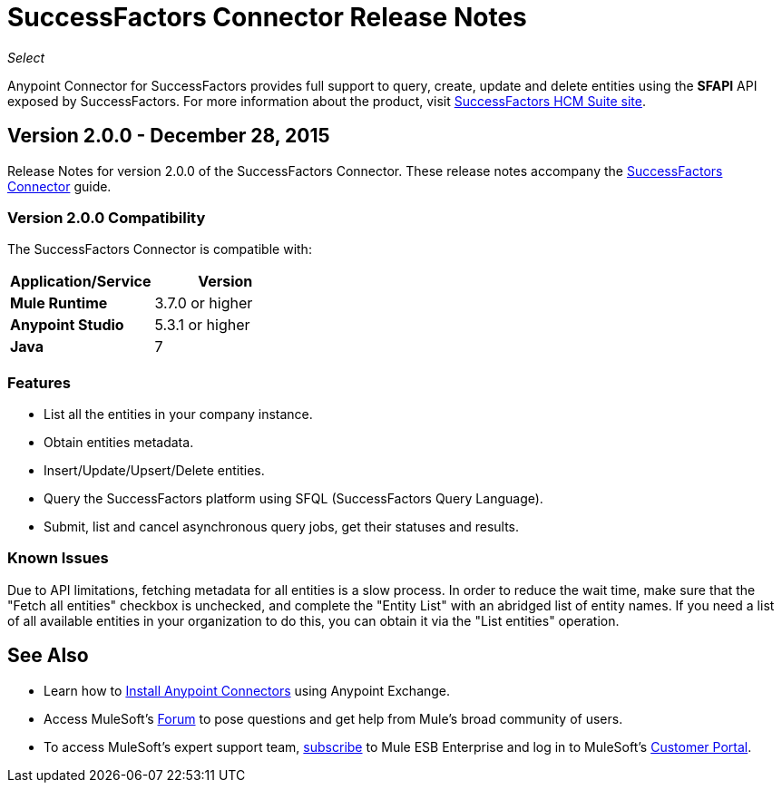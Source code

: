 = SuccessFactors Connector Release Notes
:keywords: release notes, connector, sap, successfactors

_Select_

Anypoint Connector for SuccessFactors provides full support to query, create, update and delete entities using the **SFAPI** API exposed by SuccessFactors. For more information about the product, visit link:https://help.sap.com/cloud4hr[SuccessFactors HCM Suite site].

== Version 2.0.0 - December 28, 2015

Release Notes for version 2.0.0 of the SuccessFactors Connector. These release notes accompany the link:/mule-user-guide/v/3.7/success-factors-connector[SuccessFactors Connector] guide.

=== Version 2.0.0 Compatibility

The SuccessFactors Connector is compatible with:

|===
|Application/Service|Version

|*Mule Runtime* |3.7.0 or higher
|*Anypoint Studio* |5.3.1 or higher
|*Java* |7
|===

=== Features

- List all the entities in your company instance.
- Obtain entities metadata.
- Insert/Update/Upsert/Delete entities.
- Query the SuccessFactors platform using SFQL (SuccessFactors Query Language).
- Submit, list and cancel asynchronous query jobs, get their statuses and results.

=== Known Issues

Due to API limitations, fetching metadata for all entities is a slow process. In order to reduce the wait time, make sure that the "Fetch all entities" checkbox is unchecked, and complete the "Entity List" with an abridged list of entity names. If you need a list of all available entities in your organization to do this, you can obtain it via the "List entities" operation.

== See Also

* Learn how to link:/mule-fundamentals/v/3.7/anypoint-exchange[Install Anypoint Connectors] using Anypoint Exchange.
* Access MuleSoft’s link:http://forum.mulesoft.org/mulesoft[Forum] to pose questions and get help from Mule’s broad community of users.
* To access MuleSoft’s expert support team, link:http://www.mulesoft.com/mule-esb-subscription[subscribe] to Mule ESB Enterprise and log in to MuleSoft’s link:http://www.mulesoft.com/support-login[Customer Portal].
